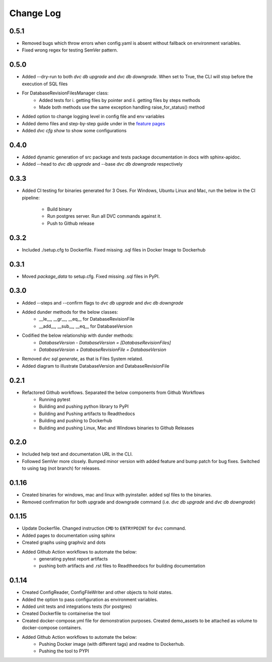 Change Log
=============

0.5.1
--------
- Removed bugs which throw errors when config.yaml is absent without fallback on environment variables.
- Fixed wrong regex for testing SemVer pattern.

0.5.0
--------
- Added --dry-run to both `dvc db upgrade` and `dvc db downgrade`. When set to True, the CLI will stop before the execution of SQL files
- For DatabaseRevisionFilesManager class:
    - Added tests for i. getting files by pointer and ii. getting files by steps methods
    - Made both methods use the same exception handling raise_for_status() method
- Added option to change logging level in config file and env variables
- Added demo files and step-by-step guide under in the `feature pages <../feature/guide.html>`_
- Added `dvc cfg show` to show some configurations

0.4.0
--------
- Added dynamic generation of src package and tests package documentation in docs with sphinx-apidoc.
- Added --head to `dvc db upgrade` and --base `dvc db downgrade` respectively



0.3.3
--------
- Added CI testing for binaries generated for 3 Oses. For Windows, Ubuntu Linux and Mac, run the below in the CI pipeline:

    - Build binary
    - Run postgres server. Run all DVC commands against it.
    - Push to Github release

0.3.2
--------
- Included ./setup.cfg to Dockerfile. Fixed missing .sql files in Docker Image to Dockerhub

0.3.1
--------
- Moved `package_data` to setup.cfg. Fixed missing .sql files in PyPI.

0.3.0
--------
- Added --steps and --confirm flags to `dvc db upgrade` and `dvc db downgrade`
- Added dunder methods for the below classes:
    - __le__, __gr__, __eq__ for DatabaseRevisionFile
    - __add__, __sub__, __eq__ for DatabaseVersion
- Codified the below relationship with dunder methods:
    - `DatabaseVersion - DatabaseVersion = [DatabaseRevisionFiles]`
    - `DatabaseVersion + DatabaseRevisionFile = DatabaseVersion`
- Removed `dvc sql generate`, as that is Files System related.
- Added diagram to illustrate DatabaseVersion and DatabaseRevisionFile


0.2.1
--------
- Refactored Github workflows. Separated the below components from Github Workflows
    - Running pytest
    - Building and pushing python library to PyPI
    - Building and Pushing artifacts to Readthedocs
    - Building and pushing to Dockerhub
    - Building and pushing Linux, Mac and Windows binaries to Github Releases

0.2.0
--------
- Included help text and documentation URL in the CLI.
- Followed SemVer more closely. Bumped minor version with added feature and bump patch for bug fixes. Switched to using tag (not branch) for releases.


0.1.16
--------
- Created binaries for windows, mac and linux with pyinstaller. added sql files to the binaries.

- Removed confirmation for both upgrade and downgrade command (i.e. `dvc db upgrade` and `dvc db downgrade`)



0.1.15
--------

- Update Dockerfile. Changed instruction ``CMD`` to ``ENTRYPOINT`` for ``dvc`` command.

- Added pages to documentation using sphinx

- Created graphs using graphviz and dots

- Added Github Action workflows to automate the below:
    - generating pytest report artifacts
    - pushing both artifacts and .rst files to Readtheedocs for building documentation


0.1.14
--------

- Created ConfigReader, ConfigFileWriter and other objects to hold states.

- Added the option to pass configuration as environment variables.

- Added unit tests and integrations tests (for postgres)

- Created Dockerfile to containerise the tool

- Created docker-compose.yml file for demonstration purposes. Created demo_assets to be attached as volume to docker-compose containers.

- Added Github Action workflows to automate the below:
    - Pushing Docker image (with different tags) and readme to Dockerhub.
    - Pushing the tool to PYPI
